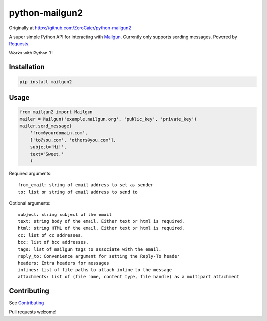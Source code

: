 python-mailgun2
===============

|PyPI|

|Codeship Status for albertyw/python-mailgun2| |Code Climate|
|Dependency Status|

Originally at https://github.com/ZeroCater/python-mailgun2

A super simple Python API for interacting with
`Mailgun <http://www.mailgun.com/>`__. Currently only supports sending
messages. Powered by
`Requests <http://docs.python-requests.org/en/latest/>`__.

Works with Python 3!

Installation
------------

.. code:: shell

    pip install mailgun2

Usage
-----

.. code:: python

    from mailgun2 import Mailgun
    mailer = Mailgun('example.mailgun.org', 'public_key', 'private_key')
    mailer.send_message(
        'from@yourdomain.com',
        ['to@you.com', 'others@you.com'],
        subject='Hi!',
        text='Sweet.'
        )

Required arguments:

::

    from_email: string of email address to set as sender
    to: list or string of email address to send to

Optional arguments:

::

    subject: string subject of the email
    text: string body of the email. Either text or html is required.
    html: string HTML of the email. Either text or html is required.
    cc: list of cc addresses.
    bcc: list of bcc addresses.
    tags: list of mailgun tags to associate with the email.
    reply_to: Convenience argument for setting the Reply-To header
    headers: Extra headers for messages
    inlines: List of file paths to attach inline to the message
    attachments: List of (file name, content type, file handle) as a multipart attachment


Contributing
------------
See `Contributing <https://github.com/albertyw/python-mailgun2/blob/master/CONTRIBUTING.rst>`__

Pull requests welcome!



.. |PyPI| image:: https://img.shields.io/pypi/dm/mailgun2.svg
   :target: https://pypi.python.org/pypi?:action=display&name=mailgun2
.. |Codeship Status for albertyw/python-mailgun2| image:: https://codeship.com/projects/ce6c4f80-c4de-0133-efb5-62b97b21679d/status?branch=master
   :target: https://codeship.com/projects/138455
.. |Code Climate| image:: https://codeclimate.com/github/albertyw/python-mailgun2/badges/gpa.svg
   :target: https://codeclimate.com/github/albertyw/python-mailgun2
.. |Dependency Status| image:: https://gemnasium.com/albertyw/python-mailgun2.svg
   :target: https://gemnasium.com/albertyw/python-mailgun2

